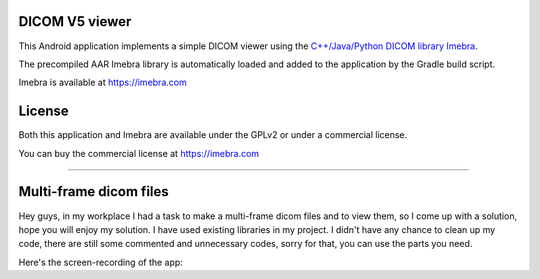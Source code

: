 DICOM V5 viewer
===============

This Android application implements a simple DICOM viewer using the `C++/Java/Python DICOM library Imebra <https://imebra.com>`_.

The precompiled AAR Imebra library is automatically loaded and added to the application by the Gradle build script.

Imebra is available at https://imebra.com

License
=======

Both this application and Imebra are available under the GPLv2 or under a commercial license.

You can buy the commercial license at https://imebra.com


==========================================================================================================================================================================================

Multi-frame dicom files
=======================

Hey guys, in my workplace I had a task to make a multi-frame dicom files and to view them, so I come up with a solution, hope you will enjoy my solution.
I have used existing libraries in my project.
I didn't have any chance to clean up my code, there are still some commented and unnecessary codes, sorry for that, you can use the parts you need.

Here's the screen-recording of the app:

